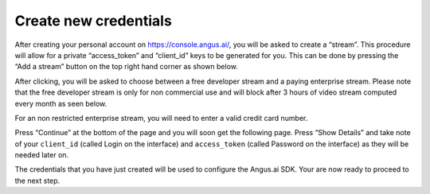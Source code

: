 .. _create-stream:

Create new credentials
++++++++++++++++++++++
.. after-title

After creating your personal account on https://console.angus.ai/, you will be asked to create a “stream”. This procedure will allow for a private “access_token” and “client_id” keys to be generated for you. This can be done by pressing the “Add a stream” button on the top right hand corner as shown below.

.. image:: ../images/create-stream-1.png

After clicking, you will be asked to choose between a free developer stream and a paying enterprise stream. Please note that the free developer stream is only for non commercial use and will block after 3 hours of video stream computed every month as seen below.

.. image:: ../images/create-stream-2.png

For an non restricted enterprise stream, you will need to enter a valid credit card number.

Press “Continue” at the bottom of the page and you will soon get the following page. Press “Show Details” and take note of your ``client_id`` (called Login on the interface) and ``access_token`` (called Password on the interface) as they will be needed later on.

.. image:: ../images/create-stream-3.png


The credentials that you have just created will be used to configure the Angus.ai SDK. Your are now ready to proceed to the next step.

